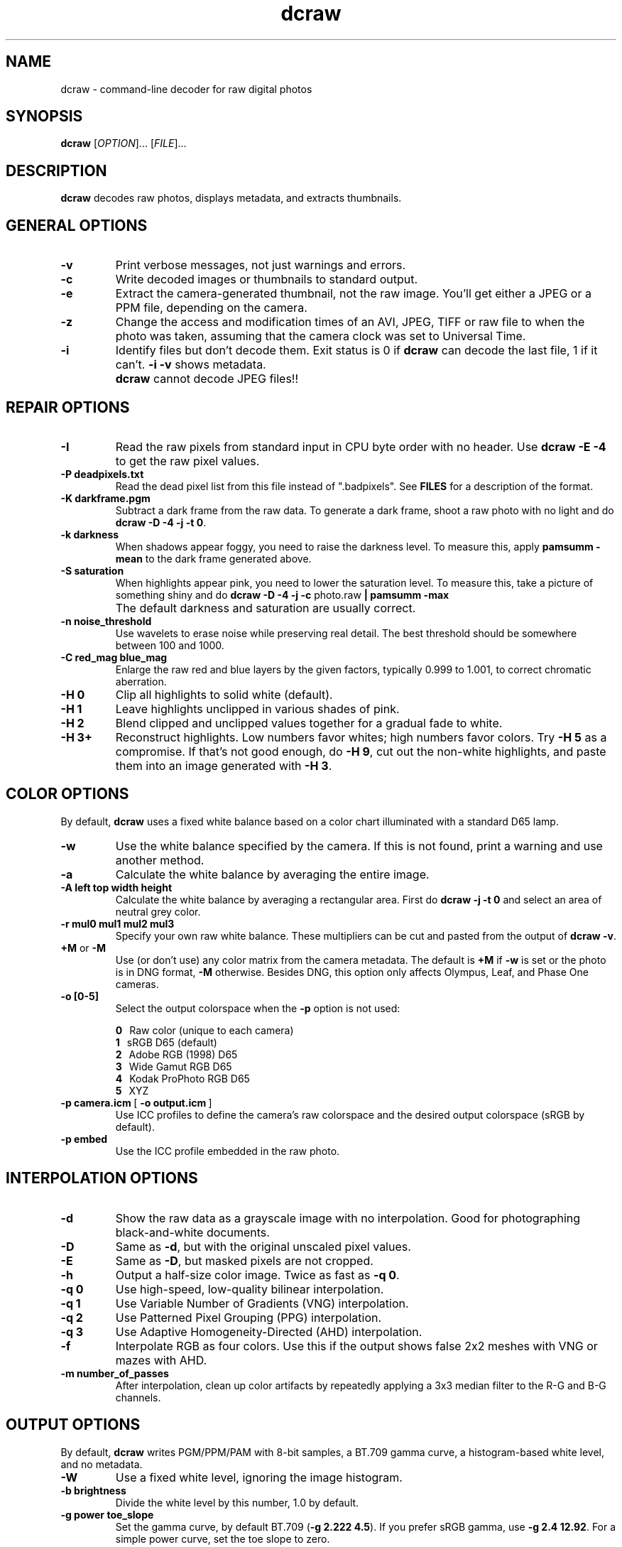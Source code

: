 .\"
.\" Man page for dcraw
.\"
.\" Copyright (c) 2015 by David Coffin
.\"
.\" You may distribute without restriction.
.\"
.\" David Coffin
.\" dcoffin a cybercom o net
.\" http://www.cybercom.net/~dcoffin
.\"
.TH dcraw 1 "March 3, 2015"
.LO 1
.SH NAME
dcraw - command-line decoder for raw digital photos
.SH SYNOPSIS
.B dcraw
[\fIOPTION\fR]... [\fIFILE\fR]...
.SH DESCRIPTION
.B dcraw
decodes raw photos, displays metadata, and extracts thumbnails.
.SH GENERAL OPTIONS
.TP
.B -v
Print verbose messages, not just warnings and errors.
.TP
.B -c
Write decoded images or thumbnails to standard output.
.TP
.B -e
Extract the camera-generated thumbnail, not the raw image.
You'll get either a JPEG or a PPM file, depending on the camera.
.TP
.B -z
Change the access and modification times of an AVI, JPEG, TIFF or raw
file to when the photo was taken, assuming that the camera clock
was set to Universal Time.
.TP
.B -i
Identify files but don't decode them.
Exit status is 0 if
.B dcraw
can decode the last file, 1 if it can't.
.B -i -v
shows metadata.
.TP
.B ""
.B dcraw
cannot decode JPEG files!!
.SH REPAIR OPTIONS
.TP
.B -I
Read the raw pixels from standard input in CPU byte order with
no header.  Use
.B dcraw -E -4
to get the raw pixel values.
.TP
.B -P deadpixels.txt
Read the dead pixel list from this file instead of ".badpixels".
See
.B FILES
for a description of the format.
.TP
.B -K darkframe.pgm
Subtract a dark frame from the raw data.  To generate a
dark frame, shoot a raw photo with no light and do
.BR dcraw\ -D\ -4\ -j\ -t\ 0 .
.TP
.B -k darkness
When shadows appear foggy, you need to raise the darkness level.
To measure this, apply
.B pamsumm -mean
to the dark frame generated above.
.TP
.B -S saturation
When highlights appear pink, you need to lower the saturation level.
To measure this, take a picture of something shiny and do
.B dcraw -D -4 -j -c
photo.raw
.B | pamsumm -max
.TP
.B ""
The default darkness and saturation are usually correct.
.TP
.B -n noise_threshold
Use wavelets to erase noise while preserving real detail.
The best threshold should be somewhere between 100 and 1000.
.TP
.B -C red_mag blue_mag
Enlarge the raw red and blue layers by the given factors,
typically 0.999 to 1.001, to correct chromatic aberration.
.TP
.B -H 0
Clip all highlights to solid white (default).
.TP
.B -H 1
Leave highlights unclipped in various shades of pink.
.TP
.B -H 2
Blend clipped and unclipped values together for a gradual fade
to white.
.TP
.B -H 3+
Reconstruct highlights.  Low numbers favor whites; high numbers
favor colors.  Try
.B -H 5
as a compromise.  If that's not good enough, do
.BR -H\ 9 ,
cut out the non-white highlights, and paste them into an image
generated with
.BR -H\ 3 .
.SH COLOR OPTIONS
By default,
.B dcraw
uses a fixed white balance based on a color chart illuminated
with a standard D65 lamp.
.TP
.B -w
Use the white balance specified by the camera.
If this is not found, print a warning and use another method.
.TP
.B -a
Calculate the white balance by averaging the entire image.
.TP
.B -A left top width height
Calculate the white balance by averaging a rectangular area.
First do
.B dcraw\ -j\ -t\ 0
and select an area of neutral grey color.
.TP
.B -r mul0 mul1 mul2 mul3
Specify your own raw white balance.
These multipliers can be cut and pasted from the output of
.BR dcraw\ -v .
.TP
.BR +M " or " -M
Use (or don't use) any color matrix from the camera metadata.
The default is
.B +M
if
.B -w
is set or the photo is in DNG format,
.B -M
otherwise. Besides DNG,
this option only affects Olympus, Leaf, and Phase One cameras.
.TP
.B -o [0-5]
Select the output colorspace when the
.B -p
option is not used:

.B \t0
\ \ Raw color (unique to each camera)
.br
.B \t1
\ \ sRGB D65 (default)
.br
.B \t2
\ \ Adobe RGB (1998) D65
.br
.B \t3
\ \ Wide Gamut RGB D65
.br
.B \t4
\ \ Kodak ProPhoto RGB D65
.br
.B \t5
\ \ XYZ
.TP
.BR -p\ camera.icm \ [\  -o\ output.icm \ ]
Use ICC profiles to define the camera's raw colorspace and the
desired output colorspace (sRGB by default).
.TP
.B -p embed
Use the ICC profile embedded in the raw photo.
.SH INTERPOLATION OPTIONS
.TP
.B -d
Show the raw data as a grayscale image with no interpolation.
Good for photographing black-and-white documents.
.TP
.B -D
Same as
.BR -d ,
but with the original unscaled pixel values.
.TP
.B -E
Same as
.BR -D ,
but masked pixels are not cropped.
.TP
.B -h
Output a half-size color image.  Twice as fast as
.BR -q\ 0 .
.TP
.B -q 0
Use high-speed, low-quality bilinear interpolation.
.TP
.B -q 1
Use Variable Number of Gradients (VNG) interpolation.
.TP
.B -q 2
Use Patterned Pixel Grouping (PPG) interpolation.
.TP
.B -q 3
Use Adaptive Homogeneity-Directed (AHD) interpolation.
.TP
.B -f
Interpolate RGB as four colors.  Use this if the output shows
false 2x2 meshes with VNG or mazes with AHD.
.TP
.B -m number_of_passes
After interpolation, clean up color artifacts by repeatedly
applying a 3x3 median filter to the R-G and B-G channels.
.SH OUTPUT OPTIONS
By default,
.B dcraw
writes PGM/PPM/PAM with 8-bit samples, a BT.709 gamma curve,
a histogram-based white level, and no metadata.
.TP
.B -W
Use a fixed white level, ignoring the image histogram.
.TP
.B -b brightness
Divide the white level by this number, 1.0 by default.
.TP
.B -g power toe_slope
Set the gamma curve, by default BT.709
.RB ( -g\ 2.222\ 4.5 ).
If you prefer sRGB gamma, use
.BR -g\ 2.4\ 12.92 .
For a simple power curve, set the toe slope to zero.
.TP
.B -6
Write sixteen bits per sample instead of eight.
.TP
.B -4
Linear 16-bit, same as
.BR -6\ -W\ -g\ 1\ 1 .
.TP
.B -T
Write TIFF with metadata instead of PGM/PPM/PAM.
.TP
.B -t [0-7,90,180,270]
Flip the output image.  By default,
.B dcraw
applies the flip specified by the camera.
.B -t 0
disables all flipping.
.TP
.B -j
For Fuji\ Super\ CCD cameras, show the image tilted 45 degrees.
For cameras with non-square pixels, do not stretch the image to
its correct aspect ratio.  In any case, this option guarantees
that each output pixel corresponds to one raw pixel.
.TP
.BR "-s [0..N-1]" " or " "-s all"
If a file contains N raw images, choose one or "all" to decode.
For example, Fuji\ Super\ CCD\ SR cameras generate a second image
underexposed four stops to show detail in the highlights.
.SH FILES
.TP
\:./.badpixels, ../.badpixels, ../../.badpixels, ...
List of your camera's dead pixels, so that
.B dcraw
can interpolate around them.  Each line specifies the column,
row, and UNIX time of death for one pixel.  For example:
.sp 1
.nf
 962   91 1028350000  # died between August 1 and 4, 2002
1285 1067 0           # don't know when this pixel died
.fi
.sp 1
These coordinates are before any stretching or rotation, so use
.B dcraw -j -t 0
to locate dead pixels.
.SH "SEE ALSO"
.BR pgm (5),
.BR ppm (5),
.BR pam (5),
.BR pamsumm (1),
.BR pnmgamma (1),
.BR pnmtotiff (1),
.BR pnmtopng (1),
.BR gphoto2 (1),
.BR cjpeg (1),
.BR djpeg (1)
.SH AUTHOR
Written by David Coffin, dcoffin a cybercom o net
